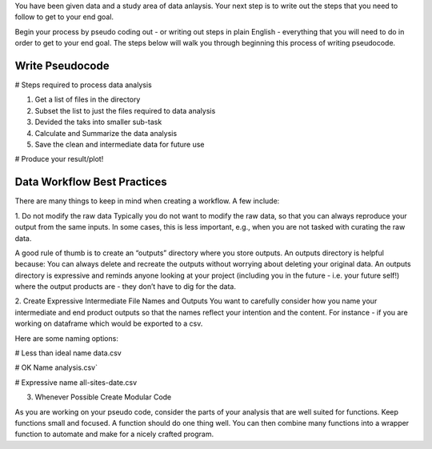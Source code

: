 You have been given data and a study area of data anlaysis. 
Your next step is to write out the steps that you need to follow to get to your end goal.

Begin your process by pseudo coding out - or writing out steps in plain English - everything that you will need to do in order to get to your end goal.
The steps below will walk you through beginning this process of writing pseudocode.

Write Pseudocode
=================

# Steps required to process data analysis

::

1. Get a list of files in the directory
2. Subset the list to just the files required to data analysis
3. Devided the taks into smaller sub-task
4. Calculate and Summarize the data analysis
5. Save the clean and intermediate data for future use

# Produce your result/plot!


Data Workflow Best Practices
============================

There are many things to keep in mind when creating a workflow. A few include:

::

1. Do not modify the raw data
Typically you do not want to modify the raw data, so that you can always reproduce your output from the same inputs. 
In some cases, this is less important, e.g., when you are not tasked with curating the raw data.

A good rule of thumb is to create an “outputs” directory where you store outputs. An outputs directory is helpful because:
You can always delete and recreate the outputs without worrying about deleting your original data.
An outputs directory is expressive and reminds anyone looking at your project (including you in the future - i.e. your future self!) 
where the output products are - they don’t have to dig for the data.

2. Create Expressive Intermediate File Names and Outputs
You want to carefully consider how you name your intermediate and end product outputs so that the names reflect your intention and the content. 
For instance - if you are working on dataframe which would be exported to a csv.

Here are some naming options:

# Less than ideal name
data.csv

# OK Name
analysis.csv`

# Expressive name
all-sites-date.csv

3. Whenever Possible Create Modular Code

As you are working on your pseudo code, consider the parts of your analysis that are well suited for functions. 
Keep functions small and focused. A function should do one thing well. You can then combine many functions into a wrapper function to automate and make for a nicely crafted program.


